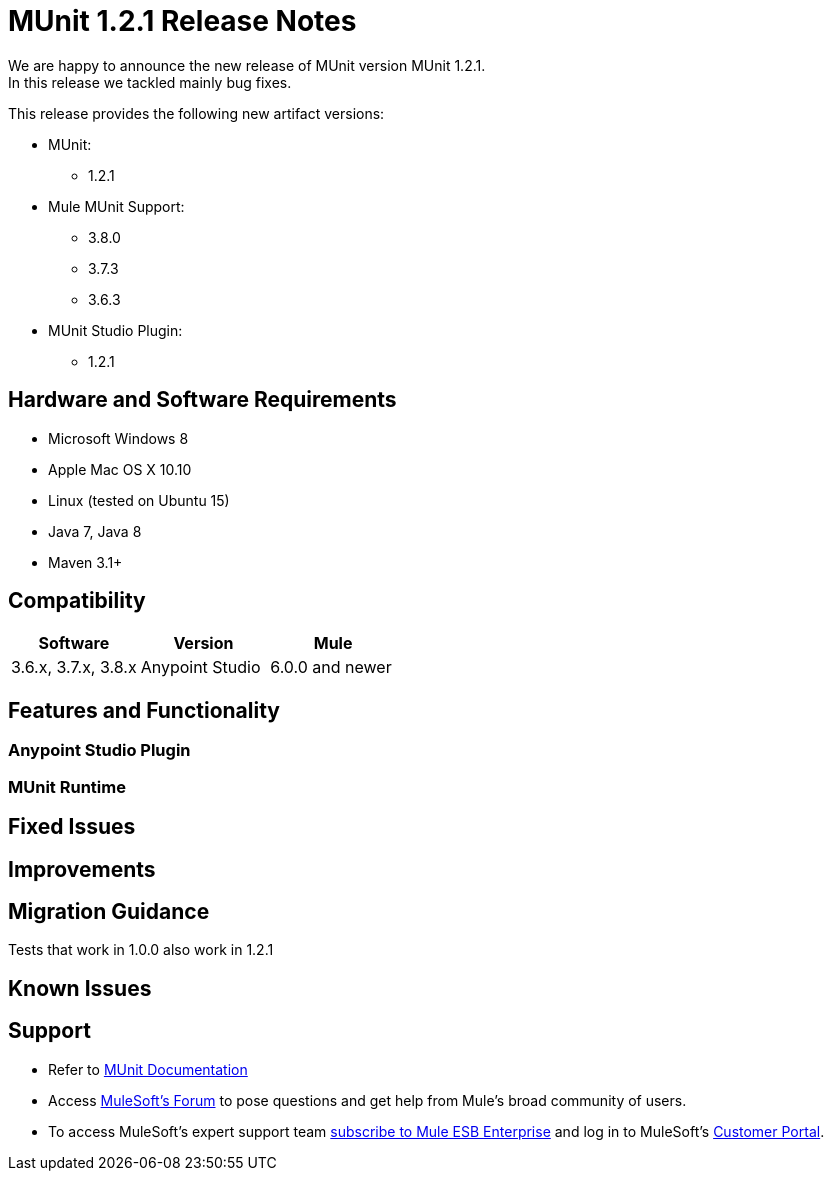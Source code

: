 = MUnit 1.2.1 Release Notes
:keywords: munit, 1.2.1, release notes

We are happy to announce the new release of MUnit version MUnit 1.2.1. +
In this release we tackled mainly bug fixes.

This release provides the following new artifact versions:

* MUnit:
** 1.2.1
* Mule MUnit Support:
** 3.8.0­
** 3.7.3
** 3.6.3
* MUnit Studio Plugin:
** 1.2.1

== Hardware and Software Requirements

* Microsoft Windows 8 +
* Apple Mac OS X 10.10 +
* Linux (tested on Ubuntu 15)
* Java 7, Java 8
* Maven 3.1+


== Compatibility

[cols=",,", options="header"]
|===
|Software |Version
|Mule |3.6.x, 3.7.x, 3.8.x
|Anypoint Studio |6.0.0 and newer
|===

== Features and Functionality

=== Anypoint Studio Plugin


=== MUnit Runtime


== Fixed Issues


== Improvements



== Migration Guidance

Tests that work in 1.0.0 also work in 1.2.1

== Known Issues



== Support

* Refer to link:/munit/v/1.2.1/[MUnit Documentation]
* Access link:http://forums.mulesoft.com/[MuleSoft’s Forum] to pose questions and get help from Mule’s broad community of users.
* To access MuleSoft’s expert support team link:https://www.mulesoft.com/support-and-services/mule-esb-support-license-subscription[subscribe to Mule ESB Enterprise] and log in to MuleSoft’s link:http://www.mulesoft.com/support-login[Customer Portal].
